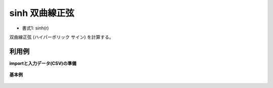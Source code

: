 sinh 双曲線正弦
--------------------

* 書式1: sinh(r) 


双曲線正弦 (ハイパーボリック サイン) を計算する。


利用例
''''''''''''

**importと入力データ(CSV)の準備**

  .. code-block:: python
    :linenos:

    import nysol.mcmd as nm

    with open('dat1.csv','w') as f:
      f.write(
    '''id,val
    1,3.141592
    2,-1.047197
    3,
    4,6.283185
    ''')


**基本例**


  .. code-block:: python
    :linenos:

    nm.mcal(c='sinh(${val})', a='rsl', i="dat1.csv", o="rsl1.csv").run()
    ### rsl1.csv の内容
    # id,val,rsl
    # 1,3.141592,11.54873178
    # 2,-1.047197,-1.249366168
    # 3,,
    # 4,6.283185,267.7448118


